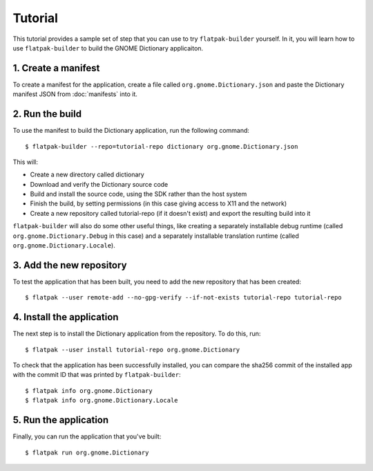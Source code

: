Tutorial
========

This tutorial provides a sample set of step that you can use to try ``flatpak-builder`` yourself. In it, you will learn how to use ``flatpak-builder`` to build the GNOME Dictionary applicaiton.

1. Create a manifest
--------------------

To create a manifest for the application, create a file called ``org.gnome.Dictionary.json`` and paste the Dictionary manifest JSON from :doc:`manifests` into it.

2. Run the build
----------------

To use the manifest to build the Dictionary application, run the following command::

  $ flatpak-builder --repo=tutorial-repo dictionary org.gnome.Dictionary.json

This will:

* Create a new directory called dictionary
* Download and verify the Dictionary source code
* Build and install the source code, using the SDK rather than the host system
* Finish the build, by setting permissions (in this case giving access to X11 and the network)
* Create a new repository called tutorial-repo (if it doesn't exist) and export the resulting build into it

``flatpak-builder`` will also do some other useful things, like creating a separately installable debug runtime (called ``org.gnome.Dictionary.Debug`` in this case) and a separately installable translation runtime (called ``org.gnome.Dictionary.Locale``).

3. Add the new repository
-------------------------

To test the application that has been built, you need to add the new repository that has been created::

  $ flatpak --user remote-add --no-gpg-verify --if-not-exists tutorial-repo tutorial-repo

4. Install the application
--------------------------

The next step is to install the Dictionary application from the repository. To do this, run::

  $ flatpak --user install tutorial-repo org.gnome.Dictionary

To check that the application has been successfully installed, you can compare the sha256 commit of the installed app with the commit ID that was printed by ``flatpak-builder``::

  $ flatpak info org.gnome.Dictionary
  $ flatpak info org.gnome.Dictionary.Locale

5. Run the application
----------------------

Finally, you can run the application that you've built::

  $ flatpak run org.gnome.Dictionary
